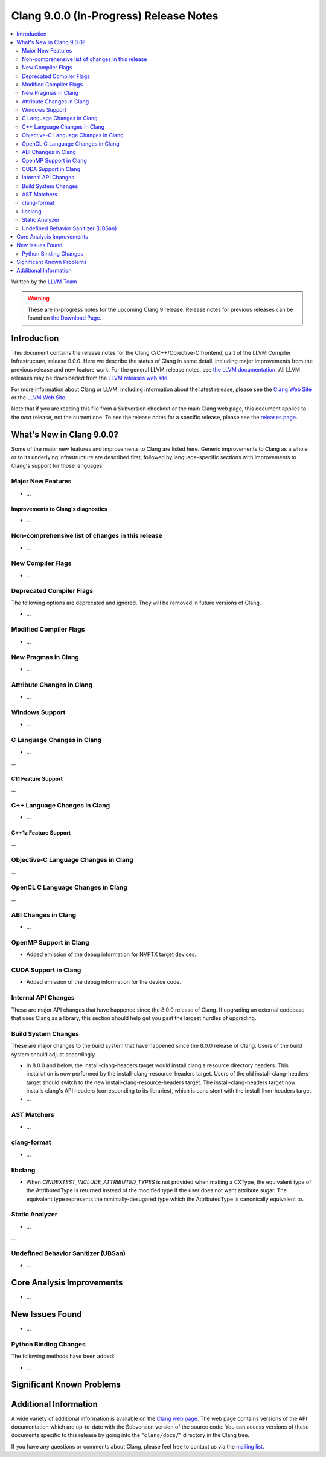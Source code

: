 =======================================
Clang 9.0.0 (In-Progress) Release Notes
=======================================

.. contents::
   :local:
   :depth: 2

Written by the `LLVM Team <https://llvm.org/>`_

.. warning::

   These are in-progress notes for the upcoming Clang 9 release.
   Release notes for previous releases can be found on
   `the Download Page <https://releases.llvm.org/download.html>`_.

Introduction
============

This document contains the release notes for the Clang C/C++/Objective-C
frontend, part of the LLVM Compiler Infrastructure, release 9.0.0. Here we
describe the status of Clang in some detail, including major
improvements from the previous release and new feature work. For the
general LLVM release notes, see `the LLVM
documentation <https://llvm.org/docs/ReleaseNotes.html>`_. All LLVM
releases may be downloaded from the `LLVM releases web
site <https://llvm.org/releases/>`_.

For more information about Clang or LLVM, including information about the
latest release, please see the `Clang Web Site <https://clang.llvm.org>`_ or the
`LLVM Web Site <https://llvm.org>`_.

Note that if you are reading this file from a Subversion checkout or the
main Clang web page, this document applies to the *next* release, not
the current one. To see the release notes for a specific release, please
see the `releases page <https://llvm.org/releases/>`_.

What's New in Clang 9.0.0?
==========================

Some of the major new features and improvements to Clang are listed
here. Generic improvements to Clang as a whole or to its underlying
infrastructure are described first, followed by language-specific
sections with improvements to Clang's support for those languages.

Major New Features
------------------

- ...

Improvements to Clang's diagnostics
^^^^^^^^^^^^^^^^^^^^^^^^^^^^^^^^^^^

- ...

Non-comprehensive list of changes in this release
-------------------------------------------------

- ...


New Compiler Flags
------------------

- ...

Deprecated Compiler Flags
-------------------------

The following options are deprecated and ignored. They will be removed in
future versions of Clang.

- ...

Modified Compiler Flags
-----------------------

- ...

New Pragmas in Clang
--------------------

- ...

Attribute Changes in Clang
--------------------------

- ...

Windows Support
---------------

- ...


C Language Changes in Clang
---------------------------

- ...

...

C11 Feature Support
^^^^^^^^^^^^^^^^^^^

...

C++ Language Changes in Clang
-----------------------------

- ...

C++1z Feature Support
^^^^^^^^^^^^^^^^^^^^^

...

Objective-C Language Changes in Clang
-------------------------------------

...

OpenCL C Language Changes in Clang
----------------------------------

...

ABI Changes in Clang
--------------------

- ...

OpenMP Support in Clang
-----------------------

- Added emission of the debug information for NVPTX target devices.

CUDA Support in Clang
---------------------

- Added emission of the debug information for the device code.

Internal API Changes
--------------------

These are major API changes that have happened since the 8.0.0 release of
Clang. If upgrading an external codebase that uses Clang as a library,
this section should help get you past the largest hurdles of upgrading.

Build System Changes
--------------------

These are major changes to the build system that have happened since the 8.0.0
release of Clang. Users of the build system should adjust accordingly.

- In 8.0.0 and below, the install-clang-headers target would install clang's
  resource directory headers. This installation is now performed by the
  install-clang-resource-headers target. Users of the old install-clang-headers
  target should switch to the new install-clang-resource-headers target. The
  install-clang-headers target now installs clang's API headers (corresponding
  to its libraries), which is consistent with the install-llvm-headers target.

-  ...

AST Matchers
------------

- ...

clang-format
------------


- ...

libclang
--------

- When `CINDEXTEST_INCLUDE_ATTRIBUTED_TYPES` is not provided when making a
  CXType, the equivalent type of the AttributedType is returned instead of the
  modified type if the user does not want attribute sugar. The equivalent type
  represents the minimally-desugared type which the AttributedType is
  canonically equivalent to.


Static Analyzer
---------------

- ...

...

.. _release-notes-ubsan:

Undefined Behavior Sanitizer (UBSan)
------------------------------------

- ...

Core Analysis Improvements
==========================

- ...

New Issues Found
================

- ...

Python Binding Changes
----------------------

The following methods have been added:

-  ...

Significant Known Problems
==========================

Additional Information
======================

A wide variety of additional information is available on the `Clang web
page <https://clang.llvm.org/>`_. The web page contains versions of the
API documentation which are up-to-date with the Subversion version of
the source code. You can access versions of these documents specific to
this release by going into the "``clang/docs/``" directory in the Clang
tree.

If you have any questions or comments about Clang, please feel free to
contact us via the `mailing
list <https://lists.llvm.org/mailman/listinfo/cfe-dev>`_.
